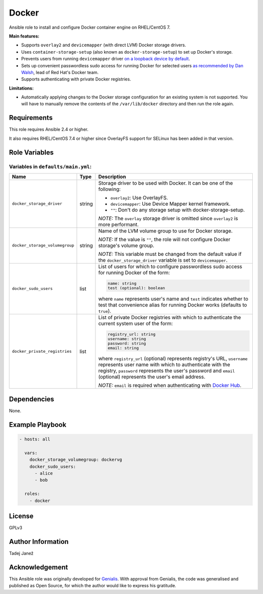 Docker
======

|galaxy|

Ansible role to install and configure Docker container engine on RHEL/CentOS 7.

**Main features:**

- Supports ``overlay2`` and ``devicemapper`` (with direct LVM) Docker storage
  drivers.
- Uses ``container-storage-setup`` (also known as ``docker-storage-setup``) to
  set up Docker's storage.
- Prevents users from running ``devicemapper`` driver `on a loopback device by
  default`_.
- Sets up convenient passwordless sudo access for running Docker for selected
  users `as recommended by Dan Walsh`_, lead of Red Hat's Docker team.
- Supports authenticating with private Docker registries.

**Limitations:**

- Automatically applying changes to the Docker storage configuration for an
  existing system is not supported. You will have to manually remove the
  contents of the ``/var/lib/docker`` directory and then run the role again.

.. |galaxy| image:: https://img.shields.io/ansible/role/25555.svg
    :target: https://galaxy.ansible.com/tjanez/docker/
    :alt: Ansible Role

.. _on a loopback device by default:
  https://www.projectatomic.io/blog/2015/06/notes-on-fedora-centos-and-docker-storage-drivers/
.. _as recommended by Dan Walsh:
  http://www.projectatomic.io/blog/2015/08/why-we-dont-let-non-root-users-run-docker-in-centos-fedora-or-rhel/


Requirements
------------

This role requires Ansible 2.4 or higher.

It also requires RHEL/CentOS 7.4 or higher since OverlayFS support for SELinux
has been added in that version.


Role Variables
--------------

Variables in ``defaults/main.yml``:
^^^^^^^^^^^^^^^^^^^^^^^^^^^^^^^^^^^

+-----------------------------------------+---------+---------------------------------------------+
|                Name                     |  Type   |                Description                  |
+=========================================+=========+=============================================+
| ``docker_storage_driver``               | string  | Storage driver to be used with Docker. It   |
|                                         |         | can be one of the following:                |
|                                         |         |                                             |
|                                         |         | * ``overlay2``: Use OverlayFS.              |
|                                         |         | * ``devicemapper``: Use Device Mapper       |
|                                         |         |   kernel framework.                         |
|                                         |         | * ``""``: Don't do any storage setup with   |
|                                         |         |   docker-storage-setup.                     |
|                                         |         |                                             |
|                                         |         | *NOTE:* The ``overlay`` storage driver is   |
|                                         |         | omitted since ``overlay2`` is more          |
|                                         |         | performant.                                 |
+-----------------------------------------+---------+---------------------------------------------+
| ``docker_storage_volumegroup``          | string  | Name of the LVM volume group to use for     |
|                                         |         | Docker storage.                             |
|                                         |         |                                             |
|                                         |         | *NOTE:* If the value is ``""``, the role    |
|                                         |         | will not configure Docker storage's         |
|                                         |         | volume group.                               |
|                                         |         |                                             |
|                                         |         | *NOTE:* This variable must be changed       |
|                                         |         | from the default value if the               |
|                                         |         | ``docker_storage_driver`` variable is set   |
|                                         |         | to ``devicemapper``.                        |
+-----------------------------------------+---------+---------------------------------------------+
| ``docker_sudo_users``                   | list    | List of users for which to configure        |
|                                         |         | passwordless sudo access for running        |
|                                         |         | Docker of the form:                         |
|                                         |         |                                             |
|                                         |         | .. code-block:: yaml                        |
|                                         |         |                                             |
|                                         |         |     name: string                            |
|                                         |         |     test (optional): boolean                |
|                                         |         |                                             |
|                                         |         | where ``name`` represents user's name and   |
|                                         |         | ``test`` indicates whether to test that     |
|                                         |         | convenience alias for running Docker        |
|                                         |         | works (defaults to ``true``).               |
+-----------------------------------------+---------+---------------------------------------------+
| ``docker_private_registries``           | list    | List of private Docker registries with      |
|                                         |         | which to authenticate the current system    |
|                                         |         | user of the form:                           |
|                                         |         |                                             |
|                                         |         | .. code-block:: yaml                        |
|                                         |         |                                             |
|                                         |         |    registry_url: string                     |
|                                         |         |    username: string                         |
|                                         |         |    password: string                         |
|                                         |         |    email: string                            |
|                                         |         |                                             |
|                                         |         | where ``registry_url`` (optional)           |
|                                         |         | represents registry's URL, ``username``     |
|                                         |         | represents user name with which to          |
|                                         |         | authenticate with the registry,             |
|                                         |         | ``password`` represents the user's          |
|                                         |         | password and ``email`` (optional)           |
|                                         |         | represents the user's email address.        |
|                                         |         |                                             |
|                                         |         | *NOTE:* ``email`` is required when          |
|                                         |         | authenticating with `Docker Hub`_.          |
+-----------------------------------------+---------+---------------------------------------------+

.. _Docker Hub: https://hub.docker.com/


Dependencies
------------

None.


Example Playbook
----------------

.. code-block:: yaml

    - hosts: all

      vars:
        docker_storage_volumegroup: dockervg
        docker_sudo_users:
          - alice
          - bob

      roles:
        - docker


License
-------

GPLv3


Author Information
------------------

Tadej Janež


Acknowledgement
---------------

This Ansible role was originally developed for `Genialis`_. With
approval from Genialis, the code was generalised and published as Open
Source, for which the author would like to express his gratitude.

.. _Genialis:
  https://www.genialis.com/
